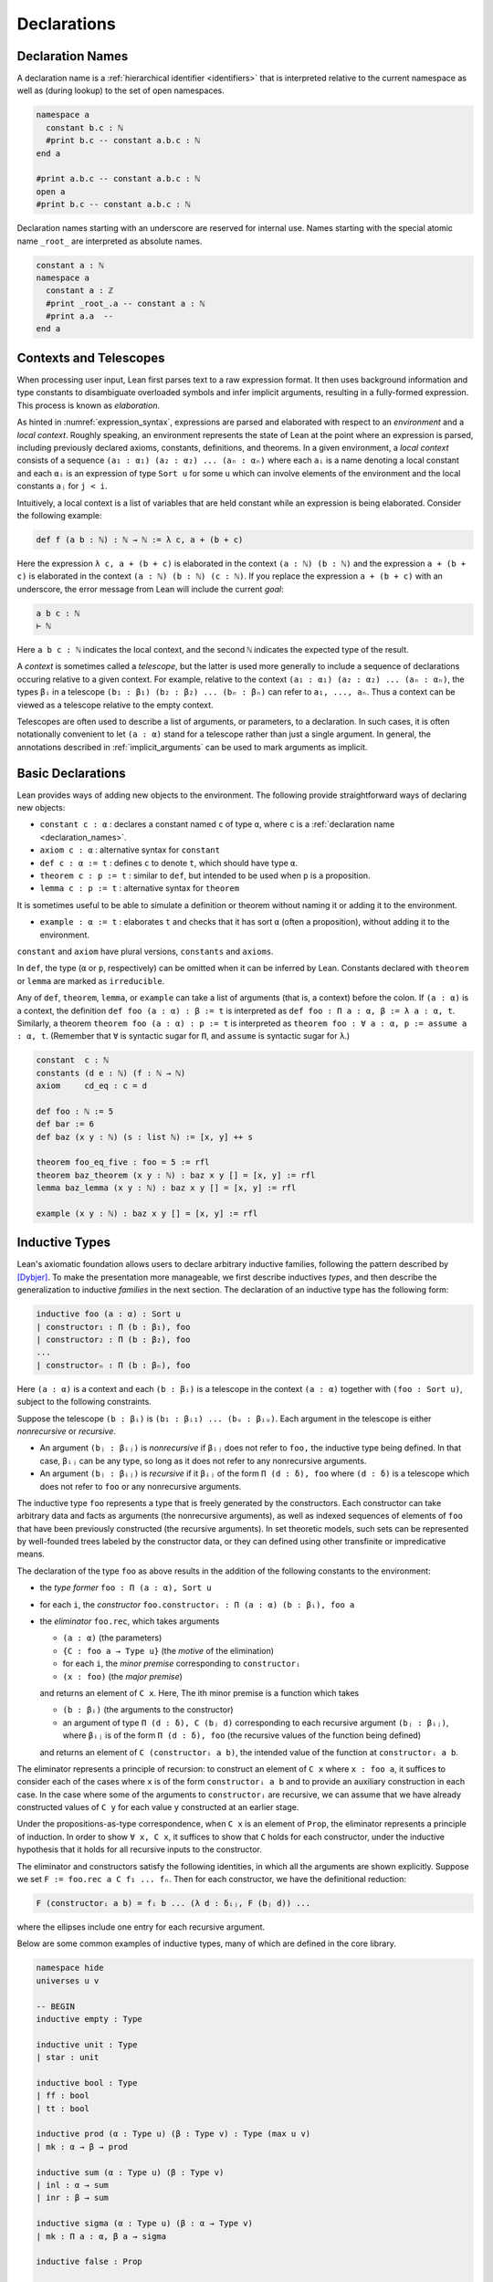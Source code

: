 .. _declarations:

============
Declarations
============

.. _declaration_names:

Declaration Names
=================

A declaration name is a :ref:`hierarchical identifier <identifiers>` that is interpreted relative to the current namespace as well as (during lookup) to the set of open namespaces.

.. code-block:: lean

   namespace a
     constant b.c : ℕ
     #print b.c -- constant a.b.c : ℕ
   end a

   #print a.b.c -- constant a.b.c : ℕ
   open a
   #print b.c -- constant a.b.c : ℕ

Declaration names starting with an underscore are reserved for internal use. Names starting with the special atomic name ``_root_`` are interpreted as absolute names.

.. code-block:: lean

   constant a : ℕ
   namespace a
     constant a : ℤ
     #print _root_.a -- constant a : ℕ
     #print a.a  --
   end a

Contexts and Telescopes
=======================

When processing user input, Lean first parses text to a raw expression format. It then uses background information and type constants to disambiguate overloaded symbols and infer implicit arguments, resulting in a fully-formed expression. This process is known as *elaboration*.

As hinted in :numref:`expression_syntax`, expressions are parsed and elaborated with respect to an *environment* and a *local context*. Roughly speaking, an environment represents the state of Lean at the point where an expression is parsed, including previously declared axioms, constants, definitions, and theorems. In a given environment, a *local context* consists of a sequence ``(a₁ : α₁) (a₂ : α₂) ... (aₙ : αₙ)`` where each ``aᵢ`` is a name denoting a local constant and each ``αᵢ`` is an expression of type ``Sort u`` for some ``u`` which can involve elements of the environment and the local constants ``aⱼ`` for ``j < i``. 

Intuitively, a local context is a list of variables that are held constant while an expression is being elaborated. Consider the following example:

.. code-block:: lean

   def f (a b : ℕ) : ℕ → ℕ := λ c, a + (b + c)

Here the expression ``λ c, a + (b + c)`` is elaborated in the context ``(a : ℕ) (b : ℕ)`` and the expression ``a + (b + c)`` is elaborated in the context ``(a : ℕ) (b : ℕ) (c : ℕ)``. If you replace the expression ``a + (b + c)`` with an underscore, the error message from Lean will include the current *goal*:

.. code-block:: text

   a b c : ℕ
   ⊢ ℕ

Here ``a b c : ℕ`` indicates the local context, and the second ``ℕ`` indicates the expected type of the result.

A *context* is sometimes called a *telescope*, but the latter is used more generally to include a sequence of declarations occuring relative to a given context. For example, relative to the context ``(a₁ : α₁) (a₂ : α₂) ... (aₙ : αₙ)``, the types ``βᵢ`` in a telescope ``(b₁ : β₁) (b₂ : β₂) ... (bₙ : βₙ)`` can refer to ``a₁, ..., aₙ``. Thus a context can be viewed as a telescope relative to the empty context.

Telescopes are often used to describe a list of arguments, or parameters, to a declaration. In such cases, it is often notationally convenient to let ``(a : α)`` stand for a telescope rather than just a single argument. In general, the annotations described in :ref:`implicit_arguments` can be used to mark arguments as implicit.

.. _basic_declarations:

Basic Declarations
==================

Lean provides ways of adding new objects to the environment. The following provide straightforward ways of declaring new objects:

* ``constant c : α`` : declares a constant named ``c`` of type ``α``, where ``c`` is a :ref:`declaration name <declaration_names>`.
* ``axiom c : α`` : alternative syntax for ``constant``
* ``def c : α := t`` : defines ``c`` to denote ``t``, which should have type ``α``.
* ``theorem c : p := t`` : similar to ``def``, but intended to be used when ``p`` is a proposition.
* ``lemma c : p := t`` : alternative syntax for ``theorem``

It is sometimes useful to be able to simulate a definition or theorem without naming it or adding it to the environment.

* ``example : α := t`` : elaborates ``t`` and checks that it has sort ``α`` (often a proposition), without adding it to the environment.

``constant`` and ``axiom`` have plural versions, ``constants`` and ``axioms``.

In ``def``, the type (``α`` or ``p``, respectively) can be omitted when it can be inferred by Lean. Constants declared with ``theorem`` or ``lemma`` are marked as ``irreducible``. 

Any of ``def``, ``theorem``, ``lemma``, or ``example`` can take a list of arguments (that is, a context) before the colon. If ``(a : α)`` is a context, the definition ``def foo (a : α) : β := t`` is interpreted as ``def foo : Π a : α, β := λ a : α, t``. Similarly, a theorem ``theorem foo (a : α) : p := t`` is interpreted as ``theorem foo : ∀ a : α, p := assume a : α, t``. (Remember that ``∀`` is syntactic sugar for ``Π``, and ``assume`` is syntactic sugar for ``λ``.)

.. code-block:: lean

   constant  c : ℕ
   constants (d e : ℕ) (f : ℕ → ℕ)
   axiom     cd_eq : c = d

   def foo : ℕ := 5
   def bar := 6
   def baz (x y : ℕ) (s : list ℕ) := [x, y] ++ s

   theorem foo_eq_five : foo = 5 := rfl
   theorem baz_theorem (x y : ℕ) : baz x y [] = [x, y] := rfl
   lemma baz_lemma (x y : ℕ) : baz x y [] = [x, y] := rfl

   example (x y : ℕ) : baz x y [] = [x, y] := rfl
   
.. _inductive_types:

Inductive Types
===============

Lean's axiomatic foundation allows users to declare arbitrary inductive families, following the pattern described by [Dybjer]_. To make the presentation more manageable, we first describe inductives *types*, and then describe the generalization to inductive *families* in the next section. The declaration of an inductive type has the following form:

.. code-block:: text

   inductive foo (a : α) : Sort u
   | constructor₁ : Π (b : β₁), foo
   | constructor₂ : Π (b : β₂), foo
   ...
   | constructorₙ : Π (b : βₙ), foo

Here ``(a : α)`` is a context and each ``(b : βᵢ)`` is a telescope in the context ``(a : α)`` together with ``(foo : Sort u)``, subject to the following constraints.

Suppose the telescope ``(b : βᵢ)`` is ``(b₁ : βᵢ₁) ... (bᵤ : βᵢᵤ)``. Each argument in the telescope is either *nonrecursive* or *recursive*.

- An argument ``(bⱼ : βᵢⱼ)`` is *nonrecursive* if ``βᵢⱼ`` does not refer to ``foo,`` the inductive type being defined. In that case, ``βᵢⱼ`` can be any type, so long as it does not refer to any nonrecursive arguments.

- An argument ``(bⱼ : βᵢⱼ)`` is *recursive* if it ``βᵢⱼ`` of the form ``Π (d : δ), foo`` where ``(d : δ)`` is a telescope which does not refer to ``foo`` or any nonrecursive arguments.

The inductive type ``foo`` represents a type that is freely generated by the constructors. Each constructor can take arbitrary data and facts as arguments (the nonrecursive arguments), as well as indexed sequences of elements of ``foo`` that have been previously constructed (the recursive arguments). In set theoretic models, such sets can be represented by well-founded trees labeled by the constructor data, or they can defined using other transfinite or impredicative means.

The declaration of the type ``foo`` as above results in the addition of the following constants to the environment:

- the *type former* ``foo : Π (a : α), Sort u``
- for each ``i``, the *constructor* ``foo.constructorᵢ : Π (a : α) (b : βᵢ), foo a``
- the *eliminator* ``foo.rec``, which takes arguments

  + ``(a : α)`` (the parameters)
  + ``{C : foo a → Type u}`` (the *motive* of the elimination)
  + for each ``i``, the *minor premise* corresponding to ``constructorᵢ``
  + ``(x : foo)`` (the *major premise*)

  and returns an element of ``C x``. Here, The ith minor premise is a function which takes

  +  ``(b : βᵢ)`` (the arguments to the constructor)
  + an argument of type ``Π (d : δ), C (bⱼ d)`` corresponding to each recursive argument ``(bⱼ : βᵢⱼ)``, where ``βᵢⱼ``  is of the form ``Π (d : δ), foo`` (the recursive values of the function being defined)

  and returns an element of ``C (constructorᵢ a b)``, the intended value of the function at ``constructorᵢ a b``.

The eliminator represents a principle of recursion: to construct an element of ``C x`` where ``x : foo a``, it suffices to consider each of the cases where ``x`` is of the form ``constructorᵢ a b`` and to provide an auxiliary construction in each case. In the case where some of the arguments to ``constructorᵢ`` are recursive, we can assume that we have already constructed values of ``C y`` for each value ``y`` constructed at an earlier stage. 

Under the propositions-as-type correspondence, when ``C x`` is an element of ``Prop``, the eliminator represents a principle of induction. In order to show ``∀ x, C x``, it suffices to show that ``C`` holds for each constructor, under the inductive hypothesis that it holds for all recursive inputs to the constructor.

The eliminator and constructors satisfy the following identities, in which all the arguments are shown explicitly. Suppose we set ``F := foo.rec a C f₁ ... fₙ``. Then for each constructor, we have the definitional reduction:

.. code-block :: text
  
   F (constructorᵢ a b) = fᵢ b ... (λ d : δᵢⱼ, F (bⱼ d)) ...

where the ellipses include one entry for each recursive argument.

Below are some common examples of inductive types, many of which are defined in the core library.

.. code-block:: lean

  namespace hide
  universes u v

  -- BEGIN
  inductive empty : Type

  inductive unit : Type
  | star : unit

  inductive bool : Type
  | ff : bool
  | tt : bool

  inductive prod (α : Type u) (β : Type v) : Type (max u v)
  | mk : α → β → prod

  inductive sum (α : Type u) (β : Type v)
  | inl : α → sum
  | inr : β → sum

  inductive sigma (α : Type u) (β : α → Type v)
  | mk : Π a : α, β a → sigma

  inductive false : Prop

  inductive true : Prop
  | trivial : true

  inductive and (p q : Prop) : Prop 
  | intro : p → q → and

  inductive or (p q : Prop) : Prop
  | inl : p → or
  | inr : q → or

  inductive Exists (α : Type u) (p : α → Prop) : Prop
  | intro : ∀ x : α, p x → Exists

  inductive subtype (α : Type u) (p : α → Prop) : Type u
  | intro : ∀ x : α, p x → subtype

  inductive nat : Type
  | zero : nat
  | succ : nat → nat

  inductive list (α : Type u)
  | nil : list 
  | cons : α → list → list

  -- full binary tree with nodes and leaves labeled from α 
  inductive bintree (α : Type u)
  | leaf : α → bintree
  | node : bintree → α → bintree → bintree

  -- every internal node has subtrees indexed by ℕ
  inductive cbt (α : Type u) 
  | leaf : α → cbt
  | node : (ℕ → cbt) → cbt
  -- END
  end hide

Note that in the syntax of the inductive definition ``foo``, the context ``(a : α)`` is left implicit. In other words, constructors and recursive arguments are written as though they have return type ``foo`` rather than ``foo a``.

Elements of the context ``(a : α)`` can be marked implicit as described in :numref:`implicit_arguments`. These annotations bear only on the type former, ``foo``. Lean uses a heuristic to determine which arguments to the constructors should be marked implicit, namely, an argument is marked implicit if it can be inferred from the type of a subsequent argument. If the annotation ``{}`` appears after the constructor, a argument is marked implicit if it can be inferred from the type of a subsequent argument *or the return type*. For example, it is useful to let ``nil`` denote the empty list of any type, since the type can usually be inferred in the context in which it appears. These heuristics are imperfect, and you may sometimes wish to define your own constructors in terms of the default ones. In that case, use the ``[pattern]`` :ref:`attribute <attributes>` to ensure that these will be used appropriately by the :ref:`equation compiler <equation_compiler>`.

There are restrictions on the universe ``u`` in the return type ``Sort u`` of the type former. There are also resrictions on the universe ``u`` in the return type ``Sort u`` of the motive of the eliminator. These will be discussed in the next section in the more general setting of inductive families.

Lean allows some additional syntactic conveniences. You can omit the return type of the type former, ``Sort u``, in which case Lean will infer the minimal possible nonzero value for ``u``. As with function definitions, you can list arguments to the constructors before the colon. In an enumerated type (that is, one where the constructors have no arguments), you can also leave out the return type of the constructors. 

.. code-block:: lean

  namespace hide
  universe u

  -- BEGIN
  inductive weekday
  | sunday | monday | tuesday | wednesday 
  | thursday | friday | saturday

  inductive nat 
  | zero
  | succ (n : nat) : nat

  inductive list (α : Type u)
  | nil {} : list
  | cons (a : α) (l : list) : list

  @[pattern]
  def list.nil' (α : Type u) : list α := list.nil

  def length {α : Type u} : list α → ℕ
  | (list.nil' .(α)) := 0
  | (list.cons a l) := 1 + length l
  -- END

  end hide

The type former, constructors, and eliminator are all part of Lean's axiomatic foundation, which is to say, they are part of the trusted kernel. In addition to these axiomatically declared constants, Lean automatically defines some additional objects in terms of these, and adds them to the environment. These include the following:

- ``foo.rec_on`` : a variant of the eliminator, in which the major premise comes first
- ``foo.cases_on`` : a restricted version of the eliminator which omits any recursive calls
- ``foo.no_confusion_type``, ``foo.no_confusion`` : functions which witness the fact that the inductive type is freely generated, i.e. that the constructors are injective and that distinct constructors produce distinct objects
- ``foo.below``, ``foo.ibelow``, ``foo.ibelow`` : functions used by the equation compiler to implement structural recursion
- ``foo.sizeof`` : a measure which can be used for well-founded recursion

Note that it is common to put definitions and theorems related to a datatype ``foo`` in a namespace of the same name. This makes it possible to use projection notation described in :numref:`structures_and_records` and :numref:`namespaces`.

.. code-block:: lean

  namespace hide
  universe u

  -- BEGIN
  inductive nat 
  | zero
  | succ (n : nat) : nat

  #check nat
  #check nat.rec
  #check nat.zero
  #check nat.succ

  #check nat.rec_on
  #check nat.cases_on
  #check nat.no_confusion_type
  #check @nat.no_confusion
  #check nat.brec_on
  #check nat.below
  #check nat.ibelow
  #check nat.sizeof

  -- END

  end hide

.. _inductive_families:

Inductive Families
==================

In fact, Lean implements a slight generalization of the inductive types described in the previous section, namely, inductive *families*. The declaration of an inductive family in Lean has the following form:

.. code-block:: text

   inductive foo (a : α) : Π (c : γ), Sort u
   | constructor₁ : Π (b : β₁), foo t₁ 
   | constructor₂ : Π (b : β₂), foo t₂ 
   ...
   | constructorₙ : Π (b : βₙ), foo tₙ

Here ``(a : α)`` is a context, ``(c : γ)`` is a telescope in context ``(a : γ)``, each ``(b : βᵢ)`` is a telescope in the context ``(a : α)`` together with ``(foo : Π (c : γ), Sort u)`` subject to the constraints below, and each ``tᵢ`` is a tuple of terms in the context ``(a : α) (b : βᵢ)`` having the types ``γ``. Instead of defining a single inductive type ``foo a``, we are now defining a family of types ``foo a c`` indexed by elements ``c : γ``.  Each constructor, ``constructorᵢ``, places its result in the type ``foo a tᵢ``, the member of the family with index ``tᵢ``. 

The modifications to the scheme in the previous section are straightforward. Suppose the telescope ``(b : βᵢ)`` is ``(b₁ : βᵢ₁) ... (bᵤ : βᵢᵤ)``.

- As before, an argument ``(bⱼ : βᵢⱼ)`` is *nonrecursive* if ``βᵢⱼ`` does not refer to ``foo,`` the inductive type being defined. In that case, ``βᵢⱼ`` can be any type, so long as it does not refer to any nonrecursive arguments.

- An argument ``(bⱼ : βᵢⱼ)`` is *recursive* if ``βᵢⱼ`` is of the form ``Π (d : δ), foo s`` where ``(d : δ)`` is a telescope which does not refer to ``foo`` or any nonrecursive arguments and ``s`` is a tuple of terms in context ``(a : α)`` and the previous nonrecursive ``bⱼ``'s with types ``γ``.

The declaration of the type ``foo`` as above results in the addition of the following constants to the environment:

- the *type former* ``foo : Π (a : α) (c : γ), Sort u``
- for each ``i``, the *constructor* ``foo.constructorᵢ : Π (a : α) (b : βᵢ), foo a tᵢ``
- the *eliminator* ``foo.rec``, which takes arguments

  + ``(a : α)`` (the parameters)
  + ``{C : Π (c : γ), foo a c → Type u}`` (the motive of the elimination)
  + for each ``i``, the minor premise corresponding to ``constructorᵢ``
  + ``(x : foo a)`` (the major premsise) 

  and returns an element of ``C x``. Here, The ith minor premise is a function which takes

  +  ``(b : βᵢ)`` (the arguments to the constructor)
  + an argument of type ``Π (d : δ), C s (bⱼ d)`` corresponding to each recursive argument ``(bⱼ : βᵢⱼ)``, where ``βᵢⱼ``  is of the form ``Π (d : δ), foo s``

  and returns an element of ``C tᵢ (constructorᵢ a b)``.

Suppose we set ``F := foo.rec a C f₁ ... fₙ``. Then for each constructor, we have the definitional reduction, as before:

.. code-block :: text
  
   F (constructorᵢ a b) = fᵢ b ... (λ d : δᵢⱼ, F (bⱼ d)) ...

where the ellipses include one entry for each recursive argument.

The following are examples of inductive families.

.. code-block:: lean

  namespace hide
  universe u

  -- BEGIN
  inductive vector (α : Type u) : ℕ → Type u
  | nil  : vector 0
  | succ : Π n, vector n → vector (n + 1)

  -- 'is_prod s n' means n is a product of elements of s
  inductive is_prod (s : set ℕ) : ℕ → Prop
  | base : ∀ n ∈ s, is_prod n
  | step : ∀ m n, is_prod m → is_prod n → is_prod (m * n)

  inductive eq {α : Sort u} (a : α) : α → Prop
  | refl : eq a
  -- END

  end hide

We can now describe the constraints on the return type of the type former, ``Sort u``. We can always take ``u`` to be ``0``, in which case we are defining an inductive family of propositions. If ``u`` is nonzero, however, it must satisfy the following constraint: for each type ``βᵢⱼ : Sort v`` ocurring in the constructors, we must have ``u ≥ v``. In the set-theoretic interpretation, this ensures that the universe in which the resulting type resides is large enough to contain the inductively generated family, given the number of distinctly-labeled constructors. The restriction does not hold for inductively defined propositions, since these contain no data.

Putting an inductive family in ``Prop``, however, does impose a restriction on the eliminator. Generally speaking, for an inductive family in ``Prop``, the motive in the eliminator is required to be in ``Prop``. But there is an exception to this rule: you are allowed to eliminate from an inductively defined ``Prop`` to an arbitrary ``Sort`` when there is only one constructor, and each argument to that constructor is either in ``Prop`` or an index. The intuition is that in this case the elimination does not make use of any information that is not already given by the mere fact that the type of argument is inhabited. This special case is known as *singleton elimination*.

Mutual and Nested Inductive Definitions
=======================================

Lean supports two generalizations of the inductive families described above, namely, *mutual* and *nested* inductive definitions. These are *not* implemented natively in the kernel. Rather, the definitions are compiled down to the primitive inductive types and families.

The first generalization allows for multiple inductive types to be defined simultaneously.

.. code-block:: text

   mutual inductive foo, bar (a : α) 
   with foo : Π (c : γ), Sort u
   | constructor₁₁ : Π (b : β₁₁), foo t₁₁ 
   | constructor₁₂ : Π (b : β₁₂), foo t₁₂ 
   ...
   | constructor₁ₙ : Π (b : β₁ₙ), foo t₁ₙ
   with bar : 
   | constructor₂₁ : Π (b : β₂₁), bar t₂₁ 
   | constructor₂₂ : Π (b : β₂₂), bar t₂₂ 
   ...
   | constructor₂ₙ : Π (b : β₂ₙ), bar t₂ₘ

Here the syntax is shown for defining two inductive families, ``foo`` and ``bar``, but any number is allowed. The restrictions are the almost same as for ordinary inductive families. For example, each ``(b : βᵢⱼ)`` is a telescope relative to the context ``(a : α)``. The difference is that the constructors can now have recursive arguments whose return types are any of the inductive families currently being defined, in this case ``foo`` and ``bar``. Note that all of the inductive definitions share the same parameters ``(a : α)``, though they may have different indices.

A mutual inductive definition is compiled down to an ordinary inductive definition using an extra finite-valued index to distinguish the components. The details of the internal construction are meant to be hidden from most users. Lean defines the expected type formers ``foo`` and ``bar`` and constructors ``constructorᵢⱼ`` from the internal inductive definition. There is no straightforward elimination principle, however. Instead, Lean defines an appropriate ``sizeof`` measure, meant for use with well-founded recursion, with the property that the recursive arguments to a constructor are smaller than the constructed value.

The second generalization relaxes the restriction that in the recursive definition of ``foo``, ``foo`` can only occur strictly positively in the type of any of its recursive arguments. Specifically, in a nested inductive definition, ``foo`` can appear as an argument to another inductive type constructor, so long as the corresponding parameter occurs strictly positively in the constructors for *that* inductive type. This process can be iterated, so that additional type constructors can be applied to those, and so on.

A nested inductive definitions are compiled down to an ordinary inductive definition using a mutual inductive definition to define copies of all the nested types simultaneously. Lean then constructing isomorphisms between the mutually defined nested types and their independently defined counterparts. Once again, the internal details are not meant to be manipulated by users. Rather, the type former and constructors are made available and work as expected, while an appropriate ``sizeof`` measure is generated for use with well-founded recursion.

.. code-block:: lean

    universe u
    -- BEGIN
    mutual inductive even, odd
    with even : ℕ → Prop
    | even_zero : even 0
    | even_succ : ∀ n, odd n → even (n + 1)
    with odd : ℕ → Prop
    | odd_succ : ∀ n, even n → odd (n + 1)

    inductive tree (α : Type u)
    | mk : α → list tree → tree

    inductive double_tree (α : Type u)
    | mk : α → list double_tree × list double_tree → double_tree
    -- END

.. _equation_compiler:

The Equation Compiler
=====================

(Define the syntax, explaining patterns and inaccessible terms. Include well founded recursion.)

Match Expressions
=================

(Give the syntax for this, as well as de-structuring ``let`` and ``assume``.)

.. _structures_and_records:

Structures and Records
======================

The ``structure`` command in Lean is used to define an inductive data type with a single constructor and to define its projections at the same time. The syntax is as follows:

.. code-block:: text

    structure foo (a : α) extends bar, baz : Sort u :=
    constructor :: (field₁ : β₁) ... (fieldₙ : βₙ)

Here ``(a : α)`` is a telescope, that is, the parameters to the inductive definition. The name ``constructor`` followed by the double colon is optional; if it is not present, the name ``mk`` is used by default. The keyword ``extends`` followed by a list of previously defined structures is also optional; if it is present, an instance of each of these structures is included among the fields to ``foo,`` and the types ``βᵢ`` can refer to their fields as well. The output type, ``Sort u``, can be omitted, in which case Lean infers to smallest non-``Prop`` sort possible. Finally, ``(field₁ : β₁) ... (fieldₙ : βₙ)`` is a telescope relative to ``(a : α)`` and the fields in ``bar`` and ``baz``.

The declaration above is syntactic sugar for an inductive type declaration, and so results in the addition of the following constants to the environment:

- the type former : ``foo : Π (a : α), Sort u``
- the single constructor :

  .. code-block:: text
  
     foo.constructor : Π (a : α) (_to_foo : foo) (_to_bar : bar) 
       (field₁ : β₁) ... (fieldₙ : βₙ), foo a

- the eliminator ``foo.rec`` for the inductive type with that constructor

In addition, Lean defines 

- the projections : ``fieldᵢ : Π (a : α) (c : foo) : βᵢ`` for each ``i``

where any other fields mentioned in ``βᵢ`` are replaced by the relevant projections from ``c``.

Given ``c : foo``, Lean offers the following convenient syntax for the projection ``foo.fieldᵢ c``:

- *anonymous projections* : ``c.fieldᵢ``
- *numbered projections* : ``c.i``

These can be used in any situation where Lean can infer that the type of ``c`` is of the form ``foo a``. The convention for anonymous projections is extended to any function ``f`` defined in the namespace ``foo``, as described in :numref:`namespaces`.

Similarly, Lean offers the following convenient syntax for constructing elements of ``foo``. They are equivalent to ``foo.constructor b₁ b₂ f₁ f₁ ... fₙ``, where ``b₁ : foo``, ``b₂ : bar``, and each ``fᵢ : βᵢ`` :

- *anonymous constructor*: ``⟨ b₁, b₂, f₁, ..., fₙ ⟩``
- *record notation*: 
  
  .. code-block:: text
  
     { foo . to_bar := b₁, to_baz := b₂, field₁ := f₁, ..., 
         fieldₙ := fₙ }

The anonymous constructor can be used in any context where Lean can infer that the expression should have a type of the form ``foo a``. The unicode brackets are entered as ``\<`` and ``\>`` respectively. The tokens ``(|`` and ``|)`` are ascii equivalents. 

When using record notation, you can omit the annotation ``foo .`` when Lean can infer that the expression should have a type of the form ``foo a``. You can replace either ``to_bar`` or ``to_baz`` by assignments to *their* fields as well, essentially acting as though the fields of ``bar`` and ``baz`` are simply imported into ``foo``. Finally, record notation also supports

- *record updates*: ``{ t with ... fieldᵢ := fᵢ ...}``

Here ``t`` is a term of type ``foo a`` for some ``a``. The notation instructs Lean to take values from ``t`` for any field assignment that is omitted from the list.

Lean also allows you to specify a default value for any field in a structure by writing ``(fieldᵢ : βᵢ := t)``. Here ``t`` specifies the value to use when the field ``fieldᵢ`` is left unspecified in an instance of record notation.

.. code-block:: lean

    universes u v

    structure vec (α : Type u) (n : ℕ) :=
    (l : list α) (h : l.length = n)

    structure foo (α : Type u) (β : ℕ → Type v) : Type (max u v) :=
    (a : α) (n : ℕ) (b : β n)

    structure bar :=
    (c : ℕ := 8) (d : ℕ)

    structure baz extends foo ℕ (vec ℕ), bar :=
    (v : vec ℕ n)

    #check foo
    #check @foo.mk
    #check @foo.rec

    #check foo.a
    #check foo.n
    #check foo.b

    #check baz
    #check @baz.mk
    #check @baz.rec

    #check baz.to_foo
    #check baz.to_bar
    #check baz.v

    def bzz := vec.mk [1, 2, 3] rfl

    #check vec.l bzz
    #check vec.h bzz
    #check bzz.l
    #check bzz.h
    #check bzz.1
    #check bzz.2

    example : vec ℕ 3 := vec.mk [1, 2, 3] rfl
    example : vec ℕ 3 := ⟨[1, 2, 3], rfl⟩
    example : vec ℕ 3 := (| [1, 2, 3], rfl |) 
    example : vec ℕ 3 := { vec . l := [1, 2, 3], h := rfl }
    example : vec ℕ 3 := { l := [1, 2, 3], h := rfl }

    example : foo ℕ (vec ℕ) := ⟨1, 3, bzz⟩

    example : baz := ⟨⟨1, 3, bzz⟩, ⟨5, 7⟩, bzz⟩ 
    example : baz := { a := 1, n := 3, b := bzz, c := 5, d := 7, v := bzz}
    def fzz : foo ℕ (vec ℕ) := {a := 1, n := 3, b := bzz}

    example : foo ℕ (vec ℕ) := { fzz with a := 7 }
    example : baz := { fzz with c := 5, d := 7, v := bzz }

    example : bar := { c := 8, d := 9 }
    example : bar := { d := 9 }  -- uses the default value for c

.. _type_classes:

Type Classes
============

(Classes and instances. Anonymous instances. Local instances.) 


.. [Dybjer] Dybjer, Peter, *Inductive Families*. Formal Aspects of Computing 6, 1994, pages 440-465.
